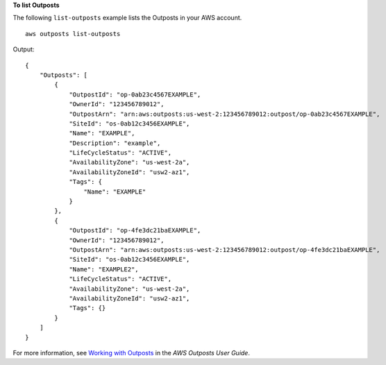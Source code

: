 **To list Outposts**

The following ``list-outposts`` example lists the Outposts in your AWS account. ::

    aws outposts list-outposts

Output::

    {
        "Outposts": [
            {
                "OutpostId": "op-0ab23c4567EXAMPLE",
                "OwnerId": "123456789012",
                "OutpostArn": "arn:aws:outposts:us-west-2:123456789012:outpost/op-0ab23c4567EXAMPLE",
                "SiteId": "os-0ab12c3456EXAMPLE",
                "Name": "EXAMPLE",
                "Description": "example",
                "LifeCycleStatus": "ACTIVE",
                "AvailabilityZone": "us-west-2a",
                "AvailabilityZoneId": "usw2-az1",
                "Tags": {
                    "Name": "EXAMPLE"
                }
            },
            {
                "OutpostId": "op-4fe3dc21baEXAMPLE",
                "OwnerId": "123456789012",
                "OutpostArn": "arn:aws:outposts:us-west-2:123456789012:outpost/op-4fe3dc21baEXAMPLE",
                "SiteId": "os-0ab12c3456EXAMPLE",
                "Name": "EXAMPLE2",
                "LifeCycleStatus": "ACTIVE",
                "AvailabilityZone": "us-west-2a",
                "AvailabilityZoneId": "usw2-az1",
                "Tags": {}
            }
        ]
    }

For more information, see `Working with Outposts <https://docs.aws.amazon.com/outposts/latest/userguide/work-with-outposts.html>`__ in the *AWS Outposts User Guide*.
